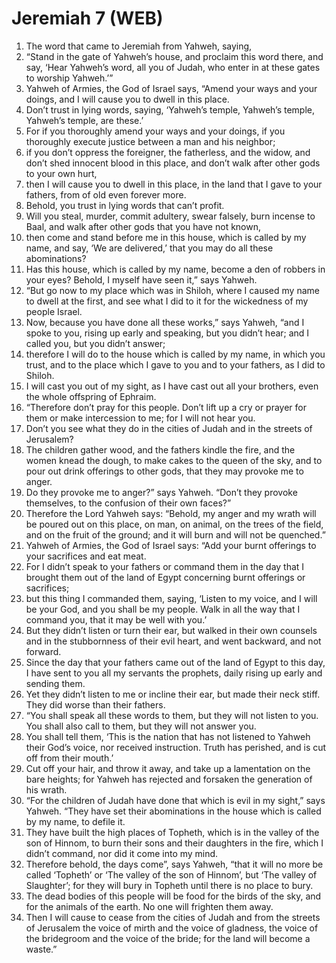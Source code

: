 * Jeremiah 7 (WEB)
:PROPERTIES:
:ID: WEB/24-JER07
:END:

1. The word that came to Jeremiah from Yahweh, saying,
2. “Stand in the gate of Yahweh’s house, and proclaim this word there, and say, ‘Hear Yahweh’s word, all you of Judah, who enter in at these gates to worship Yahweh.’”
3. Yahweh of Armies, the God of Israel says, “Amend your ways and your doings, and I will cause you to dwell in this place.
4. Don’t trust in lying words, saying, ‘Yahweh’s temple, Yahweh’s temple, Yahweh’s temple, are these.’
5. For if you thoroughly amend your ways and your doings, if you thoroughly execute justice between a man and his neighbor;
6. if you don’t oppress the foreigner, the fatherless, and the widow, and don’t shed innocent blood in this place, and don’t walk after other gods to your own hurt,
7. then I will cause you to dwell in this place, in the land that I gave to your fathers, from of old even forever more.
8. Behold, you trust in lying words that can’t profit.
9. Will you steal, murder, commit adultery, swear falsely, burn incense to Baal, and walk after other gods that you have not known,
10. then come and stand before me in this house, which is called by my name, and say, ‘We are delivered,’ that you may do all these abominations?
11. Has this house, which is called by my name, become a den of robbers in your eyes? Behold, I myself have seen it,” says Yahweh.
12. “But go now to my place which was in Shiloh, where I caused my name to dwell at the first, and see what I did to it for the wickedness of my people Israel.
13. Now, because you have done all these works,” says Yahweh, “and I spoke to you, rising up early and speaking, but you didn’t hear; and I called you, but you didn’t answer;
14. therefore I will do to the house which is called by my name, in which you trust, and to the place which I gave to you and to your fathers, as I did to Shiloh.
15. I will cast you out of my sight, as I have cast out all your brothers, even the whole offspring of Ephraim.
16. “Therefore don’t pray for this people. Don’t lift up a cry or prayer for them or make intercession to me; for I will not hear you.
17. Don’t you see what they do in the cities of Judah and in the streets of Jerusalem?
18. The children gather wood, and the fathers kindle the fire, and the women knead the dough, to make cakes to the queen of the sky, and to pour out drink offerings to other gods, that they may provoke me to anger.
19. Do they provoke me to anger?” says Yahweh. “Don’t they provoke themselves, to the confusion of their own faces?”
20. Therefore the Lord Yahweh says: “Behold, my anger and my wrath will be poured out on this place, on man, on animal, on the trees of the field, and on the fruit of the ground; and it will burn and will not be quenched.”
21. Yahweh of Armies, the God of Israel says: “Add your burnt offerings to your sacrifices and eat meat.
22. For I didn’t speak to your fathers or command them in the day that I brought them out of the land of Egypt concerning burnt offerings or sacrifices;
23. but this thing I commanded them, saying, ‘Listen to my voice, and I will be your God, and you shall be my people. Walk in all the way that I command you, that it may be well with you.’
24. But they didn’t listen or turn their ear, but walked in their own counsels and in the stubbornness of their evil heart, and went backward, and not forward.
25. Since the day that your fathers came out of the land of Egypt to this day, I have sent to you all my servants the prophets, daily rising up early and sending them.
26. Yet they didn’t listen to me or incline their ear, but made their neck stiff. They did worse than their fathers.
27. “You shall speak all these words to them, but they will not listen to you. You shall also call to them, but they will not answer you.
28. You shall tell them, ‘This is the nation that has not listened to Yahweh their God’s voice, nor received instruction. Truth has perished, and is cut off from their mouth.’
29. Cut off your hair, and throw it away, and take up a lamentation on the bare heights; for Yahweh has rejected and forsaken the generation of his wrath.
30. “For the children of Judah have done that which is evil in my sight,” says Yahweh. “They have set their abominations in the house which is called by my name, to defile it.
31. They have built the high places of Topheth, which is in the valley of the son of Hinnom, to burn their sons and their daughters in the fire, which I didn’t command, nor did it come into my mind.
32. Therefore behold, the days come”, says Yahweh, “that it will no more be called ‘Topheth’ or ‘The valley of the son of Hinnom’, but ‘The valley of Slaughter’; for they will bury in Topheth until there is no place to bury.
33. The dead bodies of this people will be food for the birds of the sky, and for the animals of the earth. No one will frighten them away.
34. Then I will cause to cease from the cities of Judah and from the streets of Jerusalem the voice of mirth and the voice of gladness, the voice of the bridegroom and the voice of the bride; for the land will become a waste.”
